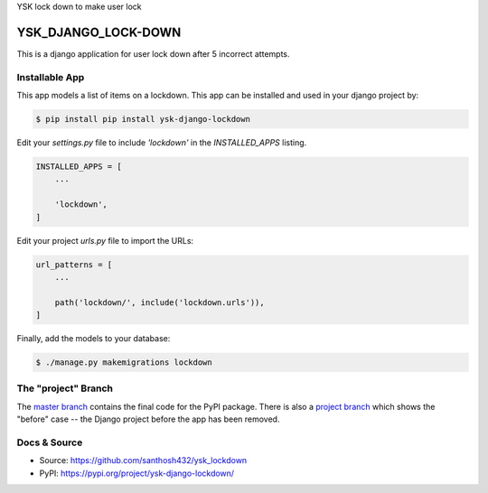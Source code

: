 YSK lock down to make user lock

YSK_DJANGO_LOCK-DOWN
===============

This is a django application for user lock down after 5 incorrect attempts.

Installable App
---------------

This app models a list of items on a lockdown.
This app can be installed and used in your django project by:

.. code-block:: bash

    $ pip install pip install ysk-django-lockdown


Edit your `settings.py` file to include `'lockdown'` in the `INSTALLED_APPS`
listing.

.. code-block:: python

    INSTALLED_APPS = [
        ...

        'lockdown',
    ]


Edit your project `urls.py` file to import the URLs:


.. code-block:: python

    url_patterns = [
        ...

        path('lockdown/', include('lockdown.urls')),
    ]


Finally, add the models to your database:


.. code-block:: bash

    $ ./manage.py makemigrations lockdown


The "project" Branch
--------------------

The `master branch <https://github.com/santhosh432/ysk_lockdown>`_ contains the final code for the PyPI package. There is also a `project branch <https://github.com/realpython/django-receipts/tree/project>`_ which shows the "before" case -- the Django project before the app has been removed.


Docs & Source
-------------


* Source: https://github.com/santhosh432/ysk_lockdown
* PyPI: https://pypi.org/project/ysk-django-lockdown/
